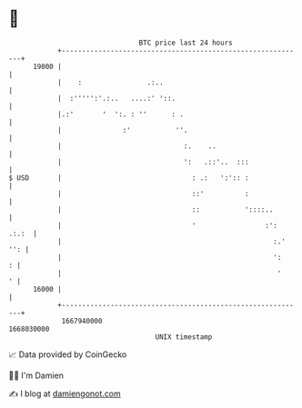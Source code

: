 * 👋

#+begin_example
                                   BTC price last 24 hours                    
               +------------------------------------------------------------+ 
         19000 |                                                            | 
               |    :                .:..                                   | 
               |  :''''':'.:..   ....:' '::.                                | 
               |.:'       '  ':. : ''      : .                              | 
               |               :'           ''.                             | 
               |                              :.    ..                      | 
               |                              ':   .::'..  :::              | 
   $ USD       |                                : .:   ':':: :              | 
               |                                ::'          :              | 
               |                                ::           '::::..        | 
               |                                '                 :': .:.:  | 
               |                                                    :.' '': | 
               |                                                    ':    : | 
               |                                                     '    ' | 
         16000 |                                                            | 
               +------------------------------------------------------------+ 
                1667940000                                        1668030000  
                                       UNIX timestamp                         
#+end_example
📈 Data provided by CoinGecko

🧑‍💻 I'm Damien

✍️ I blog at [[https://www.damiengonot.com][damiengonot.com]]
